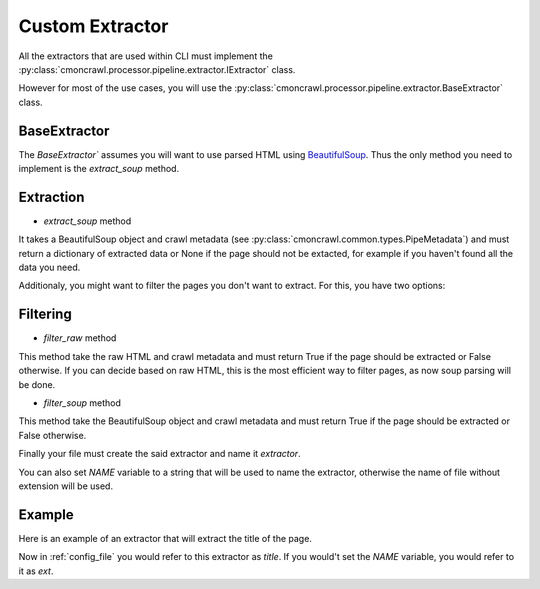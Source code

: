 .. _extractors:

Custom Extractor
====================


All the extractors that are used within CLI must implement the :py:class:`cmoncrawl.processor.pipeline.extractor.IExtractor` class.

However for most of the use cases, you will use the :py:class:`cmoncrawl.processor.pipeline.extractor.BaseExtractor` class.

BaseExtractor
-------------

The `BaseExtractor`` assumes you will want to use parsed HTML using
`BeautifulSoup <https://www.crummy.com/software/BeautifulSoup/bs4/doc/>`_. Thus the only method you need to implement is the `extract_soup` method.


Extraction
----------

- `extract_soup` method
It takes a BeautifulSoup object and crawl metadata (see :py:class:`cmoncrawl.common.types.PipeMetadata`) and must return
a dictionary of extracted data or None if the page should not be extacted, for example if you haven't found all the data you need.

Additionaly, you might want to filter the pages you don't want to
extract. For this, you have two options:

Filtering
---------

- `filter_raw` method
This method take the raw HTML and crawl metadata and must return True if the page should be extracted or False otherwise. If you can
decide based on raw HTML, this is the most efficient way to filter pages, as now soup parsing will be done.

- `filter_soup` method
This method take the BeautifulSoup object and crawl metadata and must return True if the page should be extracted or False otherwise.


Finally your file must create the said extractor and name it `extractor`.

You can also set `NAME` variable to a string that will be used to name the extractor, otherwise the name of file without extension will be used.

Example
-------

Here is an example of an extractor that will extract the title of the page.

.. code-block:: python
    :caption: ext.py


    from cmoncrawl.processor.pipeline.extractor import BaseExtractor
    from cmoncrawl.common.types import PipeMetadata

    class TitleExtractor(BaseExtractor):
        def extract_soup(self, soup: BeautifulSoup, metadata: PipeMetadata) -> dict:
            return {'title': soup.title.text}

        def filter_soup(self, soup: BeautifulSoup, metadata: PipeMetadata) -> bool:
            return soup.title is not None

    extractor = TitleExtractor()
    NAME='title'


Now in :ref:`config_file` you would refer to this extractor as `title`.
If you would't set the `NAME` variable, you would refer to it as `ext`.